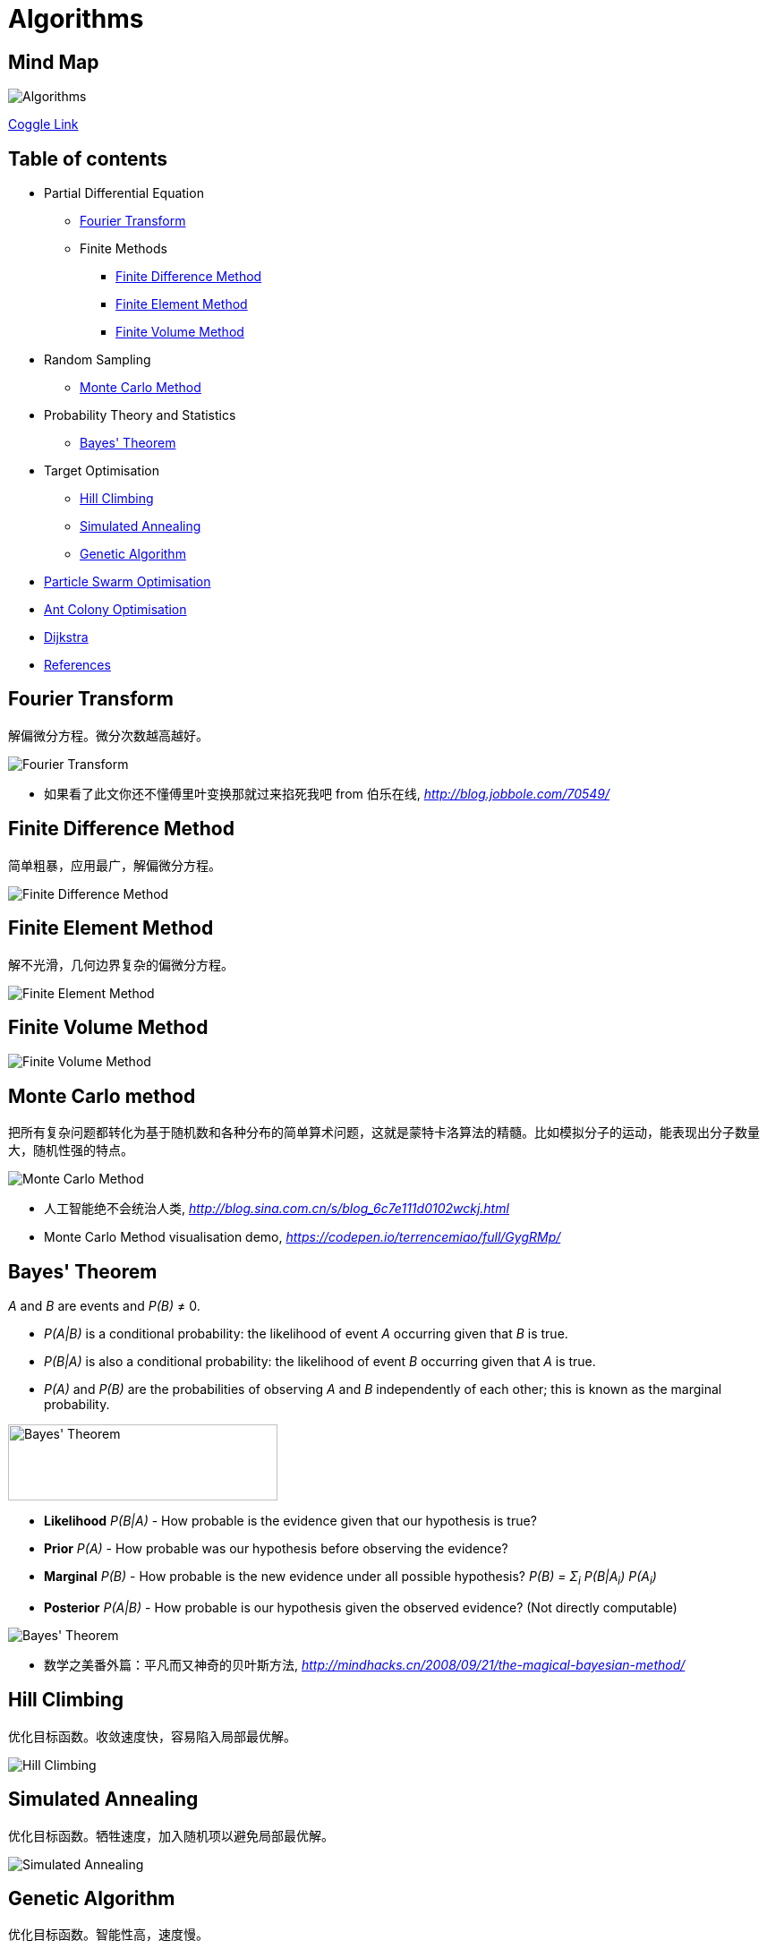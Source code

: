 Algorithms
==========

Mind Map
--------

image::Algorithms.png[Algorithms]

https://coggle.it/diagram/Wi5oYCue3QABUTIE/f776afc45f1043295ceb134e56c2d2f60d057b95e497375193ce8c8088a56a70[Coggle Link]

Table of contents
-----------------

- Partial Differential Equation
  * <<Fourier, Fourier Transform>>
  * Finite Methods
    ** <<FDM, Finite Difference Method>>
    ** <<FEM, Finite Element Method>>
    ** <<FVM, Finite Volume Method>>
- Random Sampling
  * <<Monte-Carlo, Monte Carlo Method>>
- Probability Theory and Statistics
  * <<Bayes, Bayes' Theorem>>
- Target Optimisation
  * <<Hill, Hill Climbing>>
  * <<Annealing, Simulated Annealing>>
  * <<Genetic, Genetic Algorithm>>
- <<PSO, Particle Swarm Optimisation>>
- <<ACO, Ant Colony Optimisation>>
- <<Dijkstra>>
- <<References>>


[[Fourier]]
Fourier Transform
-----------------

解偏微分方程。微分次数越高越好。

image::Fourier{sp}Transform.jpg[Fourier Transform]

- 如果看了此文你还不懂傅里叶变换那就过来掐死我吧 from 伯乐在线, _http://blog.jobbole.com/70549/_


[[FDM]]
Finite Difference Method
------------------------

简单粗暴，应用最广，解偏微分方程。

image::Finite{sp}Difference{sp}Method.svg[Finite Difference Method]


[[FEM]]
Finite Element Method
---------------------

解不光滑，几何边界复杂的偏微分方程。

image::Finite{sp}Element{sp}Method.jpg[Finite Element Method]


[[FVM]]
Finite Volume Method
--------------------

image::Finite{sp}Volume{sp}Method.jpg[Finite Volume Method]


[[Monte-Carlo]]
Monte Carlo method
------------------

把所有复杂问题都转化为基于随机数和各种分布的简单算术问题，这就是蒙特卡洛算法的精髓。比如模拟分子的运动，能表现出分子数量大，随机性强的特点。

image::Monte{sp}Carlo{sp}Method.jpg[Monte Carlo Method]

- 人工智能绝不会统治人类, _http://blog.sina.com.cn/s/blog_6c7e111d0102wckj.html_
- Monte Carlo Method visualisation demo, _https://codepen.io/terrencemiao/full/GygRMp/_


[[Bayes]]
Bayes' Theorem
--------------

_A_ and _B_ are events and _P(B)_ ≠ 0.

- _P(A|B)_ is a conditional probability: the likelihood of event _A_ occurring given that _B_ is true.
- _P(B|A)_ is also a conditional probability: the likelihood of event _B_ occurring given that _A_ is true.
- _P(A)_ and _P(B)_ are the probabilities of observing _A_ and _B_ independently of each other; this is known as the marginal probability.

image::https://qph.ec.quoracdn.net/main-qimg-003a7aaa0935215238a082f0412fb564[Bayes' Theorem, 301, 85]

- **Likelihood** _P(B|A)_ - How probable is the evidence given that our hypothesis is true?
- **Prior** _P(A)_ - How probable was our hypothesis before observing the evidence?
- **Marginal** _P(B)_ - How probable is the new evidence under all possible hypothesis? _P(B) = Σ~i~ P(B|A~i~) P(A~i~)_
- **Posterior** _P(A|B)_ - How probable is our hypothesis given the observed evidence? (Not directly computable)

image::Bayes'{sp}Theorem.svg[Bayes' Theorem]

- 数学之美番外篇：平凡而又神奇的贝叶斯方法, _http://mindhacks.cn/2008/09/21/the-magical-bayesian-method/_

[[Hill]]
Hill Climbing
-------------

优化目标函数。收敛速度快，容易陷入局部最优解。

image::Hill{sp}Climbing.png[Hill Climbing]


[[Annealing]]
Simulated Annealing
-------------------

优化目标函数。牺牲速度，加入随机项以避免局部最优解。

image::Simulated{sp}Annealing.gif[Simulated Annealing]


[[Genetic]]
Genetic Algorithm
-----------------

优化目标函数。智能性高，速度慢。

image::Genetic{sp}Algorithm.jpg[Genetic Algorithm]

- 遗传算法：内存中的进化, _http://songshuhui.net/archives/10462_


[[PSO]]
Particle Swarm Optimisation
---------------------------

image::Particle{sp}Swarm{sp}Optimisation.gif[Particle Swarm Optimisation]

In the process of Particle Swarm Optimisation, there are two scalars: Velocity and Positions (1, 2, ... D are dimension).

image::PSO{sp}Velocity.jpg[PSO Velocity]

image::PSO{sp}Positions.jpg[PSO Positions]

_pBest~i~^d^_ be the best known position of particle _i_ and _gBest^d^_ be the best known position of the entire swarm. _w_ is weight, _c~1~_, _c~2~_ are selected by the practitioner and control the behaviour and efficacy of the PSO method. _rand~1~^d^_, _rand~2~^d^_ are random number between [0, 1].

image::PSO{sp}Formula.jpg[PSO Formula]


[[ACO]]
Ant Colony Optimisation
-----------------------

image::Ant{sp}Colony{sp}Optimisation.gif[Visual demo of Ant Colony Optimisation]

- Ant Colony Optimization (ACO), _https://terrencemiao.github.io/blog/2017/06/30/Ant-Colony-Optimization-ACO/_


[[Dijkstra]]
Dijkstra
--------

....
    if dis[k] + d(k,u) < dis[u]:
        dis[u] = dis[k] + d(k,u)
....

image::Dijkstra.jpg[Dijkstra]


[[References]]
References
----------

- Naughty's blog, _https://my.oschina.net/taogang_
